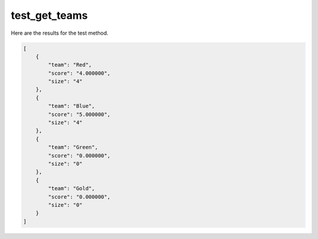 test_get_teams
==============

Here are the results for the test method.

.. code-block:: json

	[
	    {
	        "team": "Red",
	        "score": "4.000000",
	        "size": "4"
	    },
	    {
	        "team": "Blue",
	        "score": "5.000000",
	        "size": "4"
	    },
	    {
	        "team": "Green",
	        "score": "0.000000",
	        "size": "0"
	    },
	    {
	        "team": "Gold",
	        "score": "0.000000",
	        "size": "0"
	    }
	]

